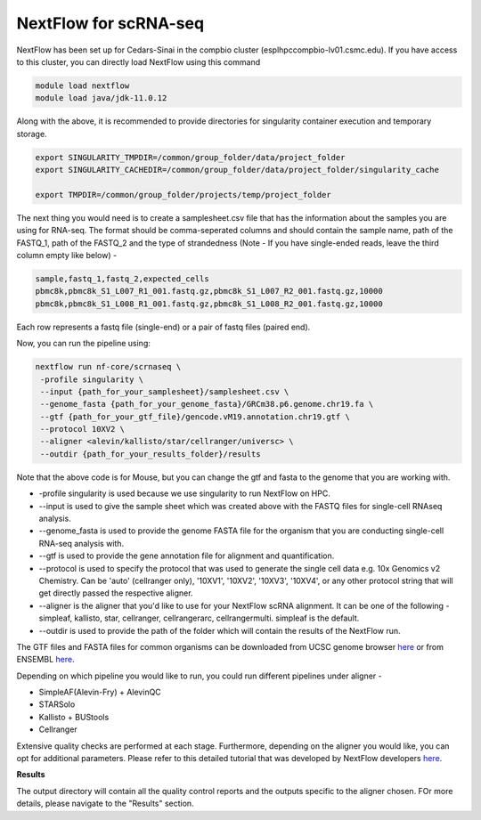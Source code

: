 **NextFlow for scRNA-seq**
===========================

NextFlow has been set up for Cedars-Sinai in the compbio cluster (esplhpccompbio-lv01.csmc.edu). If you have access to this cluster, you can directly load NextFlow using this command 

.. code-block:: RST

  module load nextflow
  module load java/jdk-11.0.12

Along with the above, it is recommended to provide directories for singularity container execution and temporary storage. 

.. code-block:: RST

  export SINGULARITY_TMPDIR=/common/group_folder/data/project_folder
  export SINGULARITY_CACHEDIR=/common/group_folder/data/project_folder/singularity_cache

  export TMPDIR=/common/group_folder/projects/temp/project_folder

The next thing you would need is to create a samplesheet.csv file that has the information about the samples you are using for RNA-seq. The format should be comma-seperated columns and should contain the sample name, path of the FASTQ_1, path of the FASTQ_2 and the type of strandedness (Note - If you have single-ended reads, leave the third column empty like below) -

.. code-block:: RST

  sample,fastq_1,fastq_2,expected_cells
  pbmc8k,pbmc8k_S1_L007_R1_001.fastq.gz,pbmc8k_S1_L007_R2_001.fastq.gz,10000
  pbmc8k,pbmc8k_S1_L008_R1_001.fastq.gz,pbmc8k_S1_L008_R2_001.fastq.gz,10000

Each row represents a fastq file (single-end) or a pair of fastq files (paired end).

Now, you can run the pipeline using:

.. code-block:: RST

  nextflow run nf-core/scrnaseq \
   -profile singularity \
   --input {path_for_your_samplesheet}/samplesheet.csv \
   --genome_fasta {path_for_your_genome_fasta}/GRCm38.p6.genome.chr19.fa \
   --gtf {path_for_your_gtf_file}/gencode.vM19.annotation.chr19.gtf \
   --protocol 10XV2 \
   --aligner <alevin/kallisto/star/cellranger/universc> \
   --outdir {path_for_your_results_folder}/results

Note that the above code is for Mouse, but you can change the gtf and fasta to the genome that you are working with.

- -profile singularity is used because we use singularity to run NextFlow on HPC.

- --input is used to give the sample sheet which was created above with the FASTQ files for single-cell RNAseq analysis.

- --genome_fasta is used to provide the genome FASTA file for the organism that you are conducting single-cell RNA-seq analysis with.

- --gtf is used to provide the gene annotation file for alignment and quantification.

- --protocol is used to specify the protocol that was used to generate the single cell data e.g. 10x Genomics v2 Chemistry. Can be 'auto' (cellranger only), '10XV1', '10XV2', '10XV3', '10XV4', or any other protocol string that will get directly passed the respective aligner. 

- --aligner is the aligner that you'd like to use for your NextFlow scRNA alignment. It can be one of the following - simpleaf, kallisto, star, cellranger, cellrangerarc, cellrangermulti. simpleaf is the default. 

- --outdir is used to provide the path of the folder which will contain the results of the NextFlow run.

The GTF files and FASTA files for common organisms can be downloaded from UCSC genome browser `here <https://hgdownload.soe.ucsc.edu/downloads.html>`_ or from ENSEMBL `here <https://useast.ensembl.org/index.html>`_.


Depending on which pipeline you would like to run, you could run different pipelines under aligner -

- SimpleAF(Alevin-Fry) + AlevinQC

- STARSolo

- Kallisto + BUStools

- Cellranger

Extensive quality checks are performed at each stage. Furthermore, depending on the aligner you would like, you can opt for additional parameters. Please refer to this detailed tutorial that was developed by NextFlow developers `here <https://nf-co.re/scrnaseq/4.0.0/>`_.

**Results**

The output directory will contain all the quality control reports and the outputs specific to the aligner chosen. FOr more details, please navigate to the "Results" section.





